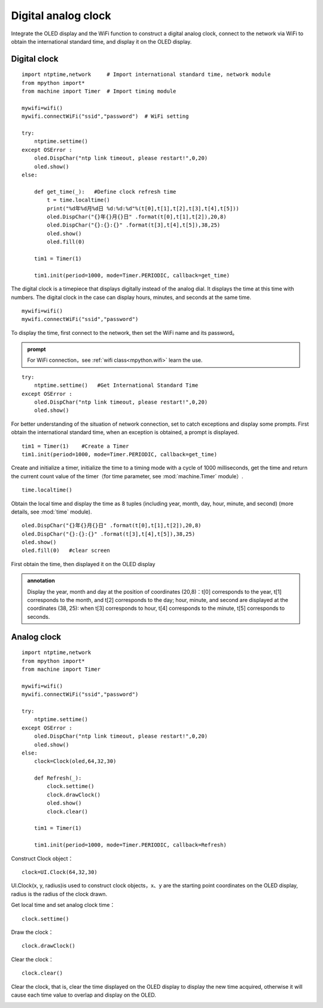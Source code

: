 Digital analog clock
==========

Integrate the OLED display and the WiFi function to construct a digital analog clock, connect to the network via WiFi to obtain the international standard time, and display it on the OLED display.

Digital clock
+++++++

:: 

    import ntptime,network     # Import international standard time, network module
    from mpython import*
    from machine import Timer  # Import timing module

    mywifi=wifi()
    mywifi.connectWiFi("ssid","password")  # WiFi setting

    try:
        ntptime.settime()
    except OSError :
        oled.DispChar("ntp link timeout, please restart!",0,20)    
        oled.show()
    else:

        def get_time(_):   #Define clock refresh time
            t = time.localtime()
            print("%d年%d月%d日 %d:%d:%d"%(t[0],t[1],t[2],t[3],t[4],t[5]))  
            oled.DispChar("{}年{}月{}日" .format(t[0],t[1],t[2]),20,8)
            oled.DispChar("{}:{}:{}" .format(t[3],t[4],t[5]),38,25)
            oled.show()
            oled.fill(0)  

        tim1 = Timer(1) 

        tim1.init(period=1000, mode=Timer.PERIODIC, callback=get_time)  

The digital clock is a timepiece that displays digitally instead of the analog dial. It displays the time at this time with numbers. The digital clock in the case can display hours, minutes, and seconds at the same time.

::

    mywifi=wifi()
    mywifi.connectWiFi("ssid","password")

To display the time, first connect to the network, then set the WiFi name and its password。

.. admonition:: prompt

 For WiFi connection，see :ref:`wifi class<mpython.wifi>` learn the use.
 
::

    try:
        ntptime.settime()   #Get International Standard Time
    except OSError :
        oled.DispChar("ntp link timeout, please restart!",0,20)    
        oled.show()

For better understanding of the situation of network connection, set to catch exceptions and display some prompts. First obtain the international standard time, when an exception is obtained, a prompt is displayed.

::

    tim1 = Timer(1)    #Create a Timer
    tim1.init(period=1000, mode=Timer.PERIODIC, callback=get_time)  

Create and initialize a timer, initialize the time to a timing mode with a cycle of 1000 milliseconds, get the time and return the current count value of the timer（for time parameter, see :mod:`machine.Timer` module）.

::

    time.localtime()

Obtain the local time and display the time as 8 tuples (including year, month, day, hour, minute, and second) (more details, see :mod:`time` module).

:: 

    oled.DispChar("{}年{}月{}日" .format(t[0],t[1],t[2]),20,8)
    oled.DispChar("{}:{}:{}" .format(t[3],t[4],t[5]),38,25)
    oled.show()
    oled.fill(0)   #clear screen

First obtain the time, then displayed it on the OLED display

.. admonition:: annotation

    Display the year, month and day at the position of coordinates (20,8)：t[0] corresponds to the year, t[1] corresponds to the month, and t[2] corresponds to the day; hour, minute, and second are displayed at the coordinates (38, 25): when t[3] corresponds to hour, t[4] corresponds to the minute, t[5] corresponds to seconds. 


.. image:: /../images/classic/digital.jpg
    :scale: 50 %
    :align: center

Analog clock
+++++++

::
    
    import ntptime,network   
    from mpython import*
    from machine import Timer

    mywifi=wifi()
    mywifi.connectWiFi("ssid","password")

    try:
        ntptime.settime()
    except OSError :
        oled.DispChar("ntp link timeout, please restart!",0,20)
        oled.show()
    else:
        clock=Clock(oled,64,32,30)      

        def Refresh(_):
            clock.settime()
            clock.drawClock() 
            oled.show()
            clock.clear()
        
        tim1 = Timer(1)

        tim1.init(period=1000, mode=Timer.PERIODIC, callback=Refresh) 

Construct Clock object：
::

    clock=UI.Clock(64,32,30) 
    
UI.Clock(x, y, radius)is used to construct clock objects，x、y are the starting point coordinates on the OLED display, radius is the radius of the clock drawn.

Get local time and set analog clock time：
::
    clock.settime()

Draw the clock：
::
    clock.drawClock()

Clear the clock：
::
    clock.clear()   

Clear the clock, that is, clear the time displayed on the OLED display to display the new time acquired, otherwise it will cause each time value to overlap and display on the OLED.

.. image:: /../images/classic/analog.jpg
    :scale: 50 %
    :align: center
